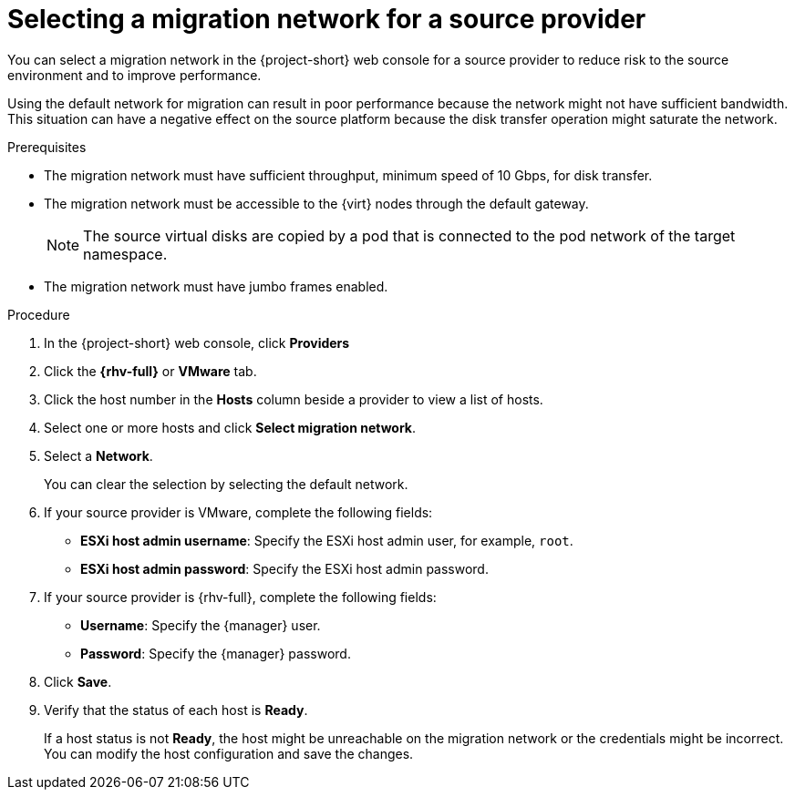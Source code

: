 // Module included in the following assemblies:
//
// * documentation/doc-Migration_Toolkit_for_Virtualization/master.adoc

:_content-type: PROCEDURE
[id="selecting-migration-network-for-source-provider_{context}"]
= Selecting a migration network for a source provider

You can select a migration network in the {project-short} web console for a source provider to reduce risk to the source environment and to improve performance.

Using the default network for migration can result in poor performance because the network might not have sufficient bandwidth. This situation can have a negative effect on the source platform because the disk transfer operation might saturate the network.

.Prerequisites

* The migration network must have sufficient throughput, minimum speed of 10 Gbps, for disk transfer.
* The migration network must be accessible to the {virt} nodes through the default gateway.
+
[NOTE]
====
The source virtual disks are copied by a pod that is connected to the pod network of the target namespace.
====

* The migration network must have jumbo frames enabled.

.Procedure

. In the {project-short} web console, click *Providers*
. Click the *{rhv-full}* or *VMware* tab.
. Click the host number in the *Hosts* column beside a provider to view a list of hosts.
. Select one or more hosts and click *Select migration network*.
. Select a *Network*.
+
You can clear the selection by selecting the default network.

. If your source provider is VMware, complete the following fields:
* *ESXi host admin username*: Specify the ESXi host admin user, for example, `root`.
* *ESXi host admin password*: Specify the ESXi host admin password.

. If your source provider is {rhv-full}, complete the following fields:
* *Username*: Specify the {manager} user.
* *Password*: Specify the {manager} password.
. Click *Save*.
. Verify that the status of each host is *Ready*.
+
If a host status is not *Ready*, the host might be unreachable on the migration network or the credentials might be incorrect. You can modify the host configuration and save the changes.
